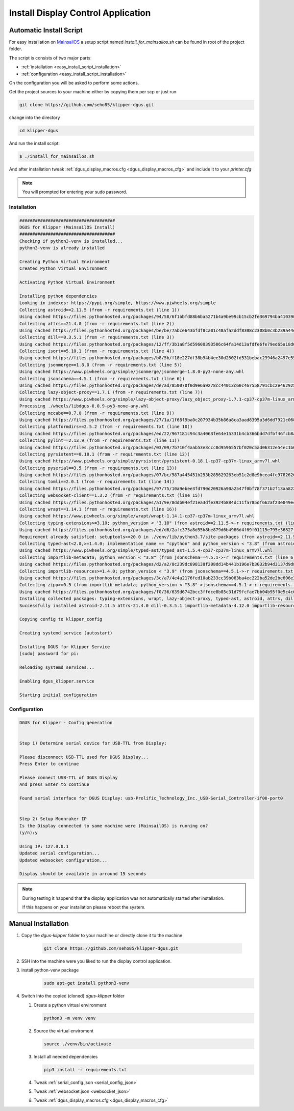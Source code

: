 ***********************************
Install Display Control Application
***********************************

Automatic Install Script
========================
For easy installation on `MainsailOS <https://docs.mainsail.xyz/setup/mainsail-os>`_ 
a setup script named *install_for_mainsailos.sh* can be found in root of the project 
folder.

The script is consists of two major parts:

* :ref:`installation <easy_install_script_installation>`
* :ref:`configuration <easy_install_script_installation>`

On the configuration you will be asked to perform some actions.

Get the project sources to your machine either by copying them per scp or just run

.. code-block:: shell

    git clone https://github.com/seho85/klipper-dgus.git


change into the directory

.. code-block:: shell

    cd klipper-dgus

And run the install script:

.. code-block:: shell

    $ ./install_for_mainsailos.sh

And after installation tweak :ref:`dgus_display_macros.cfg <dgus_display_macros_cfg>` and include
it to your *printer.cfg*

.. note::
    You will prompted for entering your sudo password.


.. _easy_install_script_installation:

Installation
------------

.. code-block:: shell
    
    #####################################
    DGUS for Klipper (MainsailOS Install)
    #####################################
    Checking if python3-venv is installed...
    python3-venv is already installed

    Creating Python Virtual Environment
    Created Python Virtual Environment

    Activating Python Virtual Environment

    Installing python dependencies
    Looking in indexes: https://pypi.org/simple, https://www.piwheels.org/simple
    Collecting astroid==2.11.5 (from -r requirements.txt (line 1))
    Using cached https://files.pythonhosted.org/packages/94/58/6f1bbfd88b6ba5271b4a9be99cb15cb2fe369794ba410390f0d672c6ad39/astroid-2.11.5-py3-none-any.whl
    Collecting attrs==21.4.0 (from -r requirements.txt (line 2))
    Using cached https://files.pythonhosted.org/packages/be/be/7abce643bfdf8ca01c48afa2ddf8308c2308b0c3b239a44e57d020afa0ef/attrs-21.4.0-py2.py3-none-any.whl
    Collecting dill==0.3.5.1 (from -r requirements.txt (line 3))
    Using cached https://files.pythonhosted.org/packages/12/ff/3b1a8f5d59600393506c64fa14d13afdfe6fe79ed65a18d64026fe9f8356/dill-0.3.5.1-py2.py3-none-any.whl
    Collecting isort==5.10.1 (from -r requirements.txt (line 4))
    Using cached https://files.pythonhosted.org/packages/b8/5b/f18e227df38b94b4ee30d2502fd531bebac23946a2497e5595067a561274/isort-5.10.1-py3-none-any.whl
    Collecting jsonmerge==1.8.0 (from -r requirements.txt (line 5))
    Using cached https://www.piwheels.org/simple/jsonmerge/jsonmerge-1.8.0-py3-none-any.whl
    Collecting jsonschema==4.5.1 (from -r requirements.txt (line 6))
    Using cached https://files.pythonhosted.org/packages/de/ad/850070f0d9e6a9278cc44013c60c467558791cbc2e462925ba4559dec914/jsonschema-4.5.1-py3-none-any.whl
    Collecting lazy-object-proxy==1.7.1 (from -r requirements.txt (line 7))
    Using cached https://www.piwheels.org/simple/lazy-object-proxy/lazy_object_proxy-1.7.1-cp37-cp37m-linux_armv7l.whl
    Processing ./wheels/libdgus-0.0.9-py3-none-any.whl
    Collecting mccabe==0.7.0 (from -r requirements.txt (line 9))
    Using cached https://files.pythonhosted.org/packages/27/1a/1f68f9ba0c207934b35b86a8ca3aad8395a3d6dd7921c0686e23853ff5a9/mccabe-0.7.0-py2.py3-none-any.whl
    Collecting platformdirs==2.5.2 (from -r requirements.txt (line 10))
    Using cached https://files.pythonhosted.org/packages/ed/22/967181c94c3a4063fe64e15331b4cb366bdd7dfbf46fcb8ad89650026fec/platformdirs-2.5.2-py3-none-any.whl
    Collecting pylint==2.13.9 (from -r requirements.txt (line 11))
    Using cached https://files.pythonhosted.org/packages/03/09/7b710f4aab53e3ccc0d9596557bf020c5ad06312e54ec1b60402ec9d694f/pylint-2.13.9-py3-none-any.whl
    Collecting pyrsistent==0.18.1 (from -r requirements.txt (line 12))
    Using cached https://www.piwheels.org/simple/pyrsistent/pyrsistent-0.18.1-cp37-cp37m-linux_armv7l.whl
    Collecting pyserial==3.5 (from -r requirements.txt (line 13))
    Using cached https://files.pythonhosted.org/packages/07/bc/587a445451b253b285629263eb51c2d8e9bcea4fc97826266d186f96f558/pyserial-3.5-py2.py3-none-any.whl
    Collecting tomli==2.0.1 (from -r requirements.txt (line 14))
    Using cached https://files.pythonhosted.org/packages/97/75/10a9ebee3fd790d20926a90a2547f0bf78f371b2f13aa822c759680ca7b9/tomli-2.0.1-py3-none-any.whl
    Collecting websocket-client==1.3.2 (from -r requirements.txt (line 15))
    Using cached https://files.pythonhosted.org/packages/a1/9e/8ddb04ef21ea3dfe3924b884dc11fa785df662af23e049ec2d62eaba707d/websocket_client-1.3.2-py3-none-any.whl
    Collecting wrapt==1.14.1 (from -r requirements.txt (line 16))
    Using cached https://www.piwheels.org/simple/wrapt/wrapt-1.14.1-cp37-cp37m-linux_armv7l.whl
    Collecting typing-extensions>=3.10; python_version < "3.10" (from astroid==2.11.5->-r requirements.txt (line 1))
    Using cached https://files.pythonhosted.org/packages/ed/d6/2afc375a8d55b8be879d6b4986d4f69f01115e795e36827fd3a40166028b/typing_extensions-4.3.0-py3-none-any.whl
    Requirement already satisfied: setuptools>=20.0 in ./venv/lib/python3.7/site-packages (from astroid==2.11.5->-r requirements.txt (line 1)) (40.8.0)
    Collecting typed-ast<2.0,>=1.4.0; implementation_name == "cpython" and python_version < "3.8" (from astroid==2.11.5->-r requirements.txt (line 1))
    Using cached https://www.piwheels.org/simple/typed-ast/typed_ast-1.5.4-cp37-cp37m-linux_armv7l.whl
    Collecting importlib-metadata; python_version < "3.8" (from jsonschema==4.5.1->-r requirements.txt (line 6))
    Using cached https://files.pythonhosted.org/packages/d2/a2/8c239dc898138f208dd14b441b196e7b3032b94d3137d9d8453e186967fc/importlib_metadata-4.12.0-py3-none-any.whl
    Collecting importlib-resources>=1.4.0; python_version < "3.9" (from jsonschema==4.5.1->-r requirements.txt (line 6))
    Using cached https://files.pythonhosted.org/packages/3c/a7/4e4a2176fed10ab233cc39b083ba4ec222ba52de2be606e3e2b5195264e9/importlib_resources-5.8.0-py3-none-any.whl
    Collecting zipp>=0.5 (from importlib-metadata; python_version < "3.8"->jsonschema==4.5.1->-r requirements.txt (line 6))
    Using cached https://files.pythonhosted.org/packages/f0/36/639d6742bcc3ffdce8b85c31d79fcfae7bb04b95f0e5c4c6f8b206a038cc/zipp-3.8.1-py3-none-any.whl
    Installing collected packages: typing-extensions, wrapt, lazy-object-proxy, typed-ast, astroid, attrs, dill, isort, zipp, importlib-metadata, pyrsistent, importlib-resources, jsonschema, jsonmerge, libdgus, mccabe, platformdirs, tomli, pylint, pyserial, websocket-client
    Successfully installed astroid-2.11.5 attrs-21.4.0 dill-0.3.5.1 importlib-metadata-4.12.0 importlib-resources-5.8.0 isort-5.10.1 jsonmerge-1.8.0 jsonschema-4.5.1 lazy-object-proxy-1.7.1 libdgus-0.0.9 mccabe-0.7.0 platformdirs-2.5.2 pylint-2.13.9 pyrsistent-0.18.1 pyserial-3.5 tomli-2.0.1 typed-ast-1.5.4 typing-extensions-4.3.0 websocket-client-1.3.2 wrapt-1.14.1 zipp-3.8.1

    Copying config to klipper_config

    Creating systemd service (autostart)

    Installing DGUS for Klipper Service
    [sudo] password for pi:

    Reloading systemd services...

    Enabling dgus_klipper.service

    Starting initial configuration

.. _easy_install_script_configuration:

Configuration
-------------

.. code-block:: shell

    DGUS for Klipper - Config generation


    Step 1) Determine serial device for USB-TTL from Display:

    Please disconnect USB-TTL used for DGUS Display...
    Press Enter to continue

    Please connect USB-TTL of DGUS Display
    And press Enter to continue

    Found serial interface for DGUS Display: usb-Prolific_Technology_Inc._USB-Serial_Controller-if00-port0


    Step 2) Setup Moonraker IP
    Is the Display connected to same machine were (MainsailOS) is running on?
    (y/n):y

    Using IP: 127.0.0.1
    Updated serial configuration...
    Updated websocket configuration...

    Display should be available in arround 15 seconds


.. note::
    During testing it happend that the display application was not automatically
    started after installation.

    If this happens on your installation please reboot the system.


Manual Installation
===================

1) Copy the *dgus-klipper* folder to your machine or directly clone it to the machine 

    .. code-block:: shell
        
        git clone https://github.com/seho85/klipper-dgus.git

2) SSH into the machine were you liked to run the display control application.
3) install python-venv package 
    .. code-block::

        sudo apt-get install python3-venv
4)  Switch into the copied (cloned) *dgus-klipper* folder
   
    1)  Create a python virtual environment 
    
        .. code-block::
            
            python3 -m venv venv

    2)  Source the virtual enviroment
        
        .. code-block::
            
            source ./venv/bin/activate

    3)  Install all needed dependencies
    
        .. code-block::
            
            pip3 install -r requirements.txt

    4) Tweak :ref:`serial_config.json <serial_config_json>`
    5) Tweak :ref:`websocket.json <websocket_json>`
    6) Tweak :ref:`dgus_display_macros.cfg <dgus_display_macros_cfg>`
